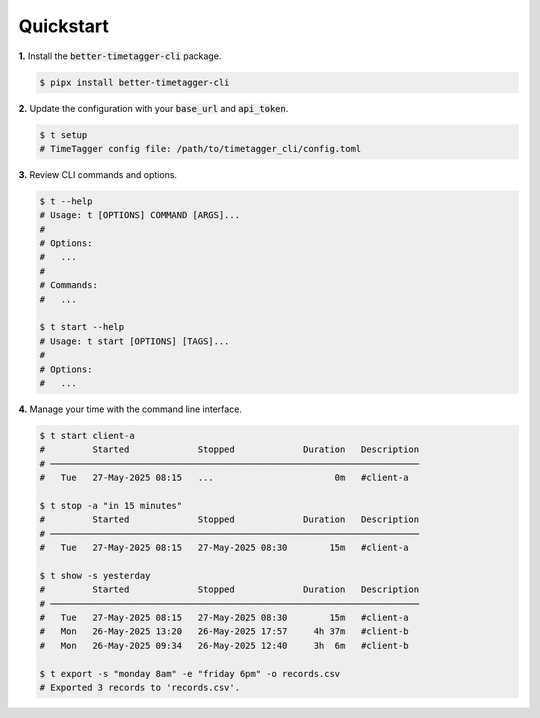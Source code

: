 Quickstart
==========

**1.** Install the :code:`better-timetagger-cli` package.

.. code-block:: bash

    $ pipx install better-timetagger-cli

**2.** Update the configuration with your :code:`base_url` and :code:`api_token`.

.. code-block:: bash

    $ t setup
    # TimeTagger config file: /path/to/timetagger_cli/config.toml

**3.** Review CLI commands and options.

.. code-block:: bash

    $ t --help
    # Usage: t [OPTIONS] COMMAND [ARGS]...
    #
    # Options:
    #   ...
    #
    # Commands:
    #   ...

    $ t start --help
    # Usage: t start [OPTIONS] [TAGS]...
    #
    # Options:
    #   ...


**4.** Manage your time with the command line interface.

.. code-block:: bash

    $ t start client-a
    #         Started             Stopped             Duration   Description
    # ──────────────────────────────────────────────────────────────────────
    #   Tue   27-May-2025 08:15   ...                       0m   #client-a

    $ t stop -a "in 15 minutes"
    #         Started             Stopped             Duration   Description
    # ──────────────────────────────────────────────────────────────────────
    #   Tue   27-May-2025 08:15   27-May-2025 08:30        15m   #client-a

    $ t show -s yesterday
    #         Started             Stopped             Duration   Description
    # ──────────────────────────────────────────────────────────────────────
    #   Tue   27-May-2025 08:15   27-May-2025 08:30        15m   #client-a
    #   Mon   26-May-2025 13:20   26-May-2025 17:57     4h 37m   #client-b
    #   Mon   26-May-2025 09:34   26-May-2025 12:40     3h  6m   #client-b

    $ t export -s "monday 8am" -e "friday 6pm" -o records.csv
    # Exported 3 records to 'records.csv'.
